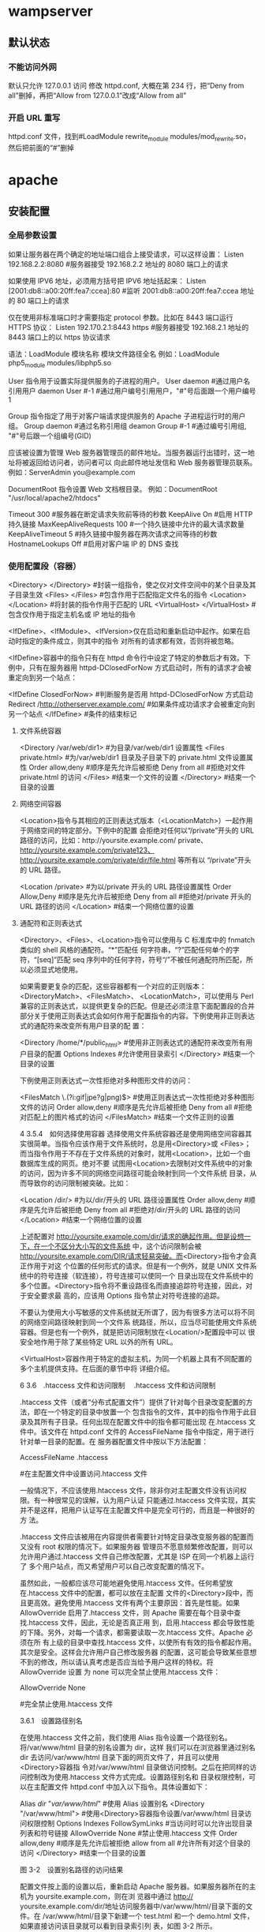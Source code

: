 * wampserver
** 默认状态  
*** 不能访问外网   
    默认只允许 127.0.0.1 访问
    修改 httpd.conf, 大概在第 234 行，把“Deny from all”删掉，再把“Allow from 127.0.0.1”改成“Allow from all”
*** 开启 URL 重写
    httpd.conf 文件，找到#LoadModule rewrite_module modules/mod_rewrite.so，然后把前面的“#”删掉
* apache
** 安装配置 
*** 全局参数设置 
    如果让服务器在两个确定的地址端口组合上接受请求，可以这样设置：
    Listen 192.168.2.2:8080                         #服务器接受 192.168.2.2 地址的 8080 端口上的请求

    如果使用 IPV6 地址，必须用方括号把 IPV6 地址括起来：
    Listen [2001:db8::a00:20ff:fea7:ccea]:80        #监听 2001:db8::a00:20ff:fea7:ccea 地址的 80 端口上的请求

    仅在使用非标准端口时才需要指定 protocol 参数。比如在 8443 端口运行 HTTPS 协议：
    Listen 192.170.2.1:8443 https                   #服务器接受 192.168.2.1 地址的 8443 端口上的以 https 协议请求
    
    语法：LoadModule  模块名称     模块文件路径全名
    例如：LoadModule  php5_module  modules/libphp5.so

User 指令用于设置实际提供服务的子进程的用户。
User daemon                     #通过用户名引用用户 daemon
User #-1                        #通过用户编号引用用户，"#"号后面跟一个用户编号 1

Group 指令指定了用于对客户端请求提供服务的 Apache 子进程运行时的用户组。
Group daemon                    #通过名称引用组 deamon
Group #-1                       #通过编号引用组, "#"号后跟一个组编号(GID)

应该被设置为管理 Web 服务器管理员的邮件地址。当服务器运行出错时，这一地址将被返回给访问者，访问者可以
向此邮件地址发信和 Web 服务器管理员联系。
例如：ServerAdmin  you@example.com

DocumentRoot 指令设置 Web 文档根目录。
例如：DocumentRoot  "/usr/local/apache2/htdocs"

Timeout 300                                     #服务器在断定请求失败前等待的秒数
KeepAlive On                                    #启用 HTTP 持久链接
MaxKeepAliveRequests 100                        #一个持久链接中允许的最大请求数量
KeepAliveTimeout 5                              #持久链接中服务器在两次请求之间等待的秒数
HostnameLookups Off                             #启用对客户端 IP 的 DNS 查找

*** 使用配置段（容器） 
    <Directory> </Directory>                    #封装一组指令，使之仅对文件空间中的某个目录及其子目录生效
    <Files> </Files>                            #包含作用于匹配指定文件名的指令
    <Location> </Location>                      #将封装的指令作用于匹配的 URL
    <VirtualHost> </VirtualHost>                        #包含仅作用于指定主机名或 IP 地址的指令

    <IfDefine>、<IfModule>、<IfVersion>仅在启动和重新启动中起作。如果在启动时指定的条件成立，则其中的指令
    对所有的请求都有效，否则将被忽略。


<IfDefine>容器中的指令只有在 httpd 命令行中设定了特定的参数后才有效。下例中，只有在服务器用
httpd-DClosedForNow 方式启动时，所有的请求才会被重定向到另一个站点：

<IfDefine ClosedForNow>                                   #判断服务是否用 httpd-DClosedForNow 方式启动
          Redirect  /http://otherserver.example.com/    #如果条件成功请求才会被重定向到另一个站点
</IfDefine>                                               #条件的结束标记
**** 文件系统容器 
     <Directory /var/web/dir1>                 #为目录/var/web/dir1 设置属性
          <Files private.html>            #为/var/web/dir1 目录及子目录下的 private.html 文件设置属性
                  Order allow,deny      #顺序是先允许后被拒绝
                  Deny from all         #拒绝对文件 private.html 的访问
          </Files>                        #结束一个文件的设置
     </Directory>                              #结束一个目录的设置

**** 网络空间容器 
     <Location>指令与其相应的正则表达式版本（<LocationMatch>）一起作用于网络空间的特定部分。下例中的配置
会拒绝对任何以“/private”开头的 URL 路径的访问，比如：http://yoursite.example.com/ private、
http://yoursite.example.com/private123、http://yoursite.example.com/private/dir/file.html 等所有以
“/private”开头的 URL 路径。


<Location /private>                       #为以/private 开头的 URL 路径设置属性
          Order Allow,Deny              #顺序是先允许后被拒绝
          Deny from all                 #拒绝对/private 开头的 URL 路径的访问
</Location>                               #结束一个网络位置的设置

**** 通配符和正则表达式 
     <Directory>、<Files>、<Location>指令可以使用与 C 标准库中的 fnmatch 类似的 shell 风格的通配符。“*”匹配任
何字符串，“?”匹配任何单个的字符，“[seq]”匹配 seq 序列中的任何字符，符号“/”不被任何通配符所匹配，所
以必须显式地使用。

如果需要更复杂的匹配，这些容器都有一个对应的正则版本：<DirectoryMatch>、<FilesMatch>、
<LocationMatch>，可以使用与 Perl 兼容的正则表达式，以提供更复杂的匹配。但是还必须注意下面配置段的合并
部分关于使用正则表达式会如何作用于配置指令的内容。下例使用非正则表达式的通配符来改变所有用户目录的配
置：


<Directory /home/*/public_html>           #使用非正则表达式的通配符来改变所有用户目录的配置
          Options Indexes               #允许使用目录索引
</Directory>                              #结束一个目录的设置

下例使用正则表达式一次性拒绝对多种图形文件的访问：


<FilesMatch \.(?i:gif|jpe?g|png)$>        #使用正则表达式一次性拒绝对多种图形文件的访问
          Order allow,deny              #顺序是先允许后被拒绝
          Deny from all                 #拒绝对匹配上的图片格式的访问
</FilesMatch>                             #结束一个文件正则的设置


 4 3.5.4　如何选择使用容器 
选择使用文件系统容器还是使用网络空间容器其实很简单。当指令应该作用于文件系统时，总是用<Directory>或
<Files>；而当指令作用于不存在于文件系统的对象时，就用<Location>，比如一个由数据库生成的网页。绝对不要
试图用<Location>去限制对文件系统中的对象的访问，因为许多不同的网络空间路径可能会映射到同一个文件系统
目录，从而导致你的访问限制被突破。比如：


<Location /dir/>                          #为以/dir/开头的 URL 路径设置属性
         Order allow,deny               #顺序是先允许后被拒绝
          Deny from all                 #拒绝对/dir/开头的 URL 路径的访问
</Location>                               #结束一个网络位置的设置

上述配置对 http://yoursite.example.com/dir/请求的确起作用。但是设想一下，在一个不区分大小写的文件系统
中，这个访问限制会被 http://yoursite.example.com/DIR/请求轻易突破。而<Directory>指令才会真正作用于对这
个位置的任何形式的请求。但是有一个例外，就是 UNIX 文件系统中的符号连接（软连接），符号连接可以使同一个
目录出现在文件系统中的多个位置。<Directory>指令将不重设路径名而直接追踪符号连接，因此，对于安全要求最
高的，应该用 Options 指令禁止对符号连接的追踪。

不要认为使用大小写敏感的文件系统就无所谓了，因为有很多方法可以将不同的网络空间路径映射到同一个文件系
统路径，所以，应当尽可能使用文件系统容器。但是也有一个例外，就是把访问限制放在<Location/>配置段中可以
很安全地作用于除了某些特定 URL 以外的所有 URL。

<VirtualHost>容器作用于特定的虚拟主机，为同一个机器上具有不同配置的多个主机提供支持。在后面的章节中将
详细介绍。


 6 3.6　.htaccess 文件和访问限制 
　.htaccess 文件和访问限制

.htaccess 文件（或者“分布式配置文件”）提供了针对每个目录改变配置的方法，即在一个特定的目录中放置一个
包含指令的文件，其中的指令作用于此目录及其所有子目录。任何出现在配置文件中的指令都可能出现
在.htaccess 文件中。该文件在 httpd.conf 文件的 AccessFileName 指令中指定，用于进行针对单一目录的配置。在
服务器配置文件中按以下方法配置：


AccessFileName  .htaccess



                     #在主配置文件中设置访问.htaccess 文件

一般情况下，不应该使用.htaccess 文件，除非你对主配置文件没有访问权限。有一种很常见的误解，认为用户认证
只能通过.htaccess 文件实现，其实并不是这样，把用户认证写在主配置文件中是完全可行的，而且是一种很好的方
法。

.htaccess 文件应该被用在内容提供者需要针对特定目录改变服务器的配置而又没有 root 权限的情况下。如果服务器
管理员不愿意频繁修改配置，则可以允许用户通过.htaccess 文件自己修改配置，尤其是 ISP 在同一个机器上运行了
多个用户站点，而又希望用户可以自己改变配置的情况下。

虽然如此，一般都应该尽可能地避免使用.htaccess 文件。任何希望放在.htaccess 文件中的配置，都可以放在主配置
文件的<Directory>段中，而且更高效。避免使用.htaccess 文件有两个主要原因：首先是性能。如果
AllowOverride 启用了.htaccess 文件，则 Apache 需要在每个目录中查找.htaccess 文件，因此，无论是否真正用
到，启用.htaccess 都会导致性能的下降。另外，对每一个请求，都需要读取一次.htaccess 文件。Apache 必须在所
有上级的目录中查找.htaccess 文件，以使所有有效的指令都起作用。其次是安全。这样会允许用户自己修改服务器
的配置，这可能会导致某些意想不到的修改，所以请认真考虑是否应当给予用户这样的特权。将 AllowOverride 设置
为 none 可以完全禁止使用.htaccess 文件：


AllowOverride None



                                    #完全禁止使用.htaccess 文件

3.6.1　设置路径别名

在使用.htaccess 文件之前，我们使用 Alias 指令设置一个路径别名。将/var/www/html 目录的别名设置为 dir，这样
我们可以在浏览器里通过别名 dir 去访问/var/www/html 目录下面的网页文件了，并且可以使用<Directory>容器指
令对/var/www/html 目录做访问控制。之后在把同样的访问控制改为使用.htaccess 文件方式完成。设置路径别名和
目录权限控制，可以在主配置文件 httpd.conf 中加入以下指令。具体设置如下：


Alias /dir/  "/var/www/html/"                   #使用 Alias 设置别名
<Directory "/var/www/html">               #使用<Directory>容器指令设置/var/www/html 目录访问权限控制
        Options Indexes FollowSymLinks          #当访问时可以允许出现目录列表和符号链接
        AllowOverride None                      #禁止使用.htaccess 文件
        Order allow,deny                        #顺序是先允许后被拒绝
        allow from all                          #允许所有对这个目录的访问
</Directory>                              #结束一个目录的设置
 
图 3-2　设置别名路径的访问结果

配置文件按上面的设置以后，重新启动 Apache 服务器。如果服务器所在的主机为 yoursite.example.com，则在浏
览器中通过 http:// yoursite.example.com/dir/地址访问服务器中/var/www/html/目录下面的文件。在
/var/www/html/目录下新建一个 test.html 和一个 demo.html 文件，如果直接访问该目录就可以看到目录索引列
表，如图 3-2 所示。

在上面的配置中，<Directory>容器指令中使用的指令具体说明如下：

1．Options 指令 

Options 指令控制了在特定目录中将使用哪些服务器特性。Options 可以为 None、All 或者任何 Indexes、Include
s、FollowSymlinks、ExecCGI 或者 MultiViews 的组合。MultiViews 不包含在 All 中，必须显式指定。这些选项解释
如表 3-3 所示。

表 3-3　Options 指令选项值的解释 

 选项名  描　述  
 None  在这种情况下，将不启用任何额外特性  
 All  除 MultiViews 之外的所有特性。这是默认设置  
 Indexes  如果一个映射到目录的 URL 被请求，而此目录中又没有 DirectoryIndex（例如：  
   index.html），那么服务器会返回由 mod_autoindex 生成的一个格式化后的目录列表  
 Includes  允许使用 mod_include 提供的服务器端包含  
 FollowSymLinks  服务器允许在此目录中使用符号链接  

符号链接的使用如下：


[root@localhost html]# ln –s /var/share/doc  /var/www/html/doc         #在 Linux 命令行创建软链接

通过上面的链接，我们在浏览器中访问 http://yoursite.example.com/dir/doc/，就可以将访问位置链接到
/var/share/doc 目录下面。

注意： 即使服务器会使用符号连接，但它不会改变用于匹配<Directory>段的路径名。 

如果此配置位于<Location>配置段中，则此设置会被忽略。 

2．AllowOverrides 指令 

确定允许存在于.htaccess 文件中的指令类型。当服务器发现一个.htaccess 文件（由 AccessFileName 指定）时，它
需要知道在这个文件中声明的哪些指令能覆盖在此之前指定的配置指令。AllowOverride 仅在不包含正则表达式的
<Directory>配置段中才是有效的。在<Location>，<DirectoryMatch>，<Files>配置段中都是无效的。如果此指令
被设置为 None，那么.htaccess 文件将被完全忽略。事实上，服务器根本不会读取.htaccess 文件。当此指令设置为
All 时，所有具有“.htaccess”作用域的指令都允许出现在.htaccess 文件中。

3．Order 指令 

Order 指令控制默认的访问状态与 Allow 和 Deny 指令生效的顺序。表明用户是先设置允许的访问地址还是先设置禁止
访问的地址。

4．Allow 指令 

Allow 指令控制哪些主机可以访问服务器的该区域。可以根据主机名、IP 地址、IP 地址范围或其他环境变量中捕获的
客户端请求特性进行控制。如指定“Allow from all”，则允许所有主机访问。

5．Deny 指令 

这条指令允许基于主机名、IP 地址或者环境变量限制对服务器的访问。Deny 指令的参数设置和 Allow 指令完全相
同。如指定“Deny from all”，则禁止所有主机访问。

3.6.2　在.htaccess 文件中设置目录的访问限制

启用并控制使用.htaccess 文件，可以在 Apache 的主配置文件中将 AccessFileName 指令的参数设置为.htaccess，按
如下内容修改即可启用.htaccess 文件功能。启用.htaccess 文件如下：


AccessFileName .htaccess                        #某个目录启用分布式配置文件功能
<FilesMatch "^\.ht">                              #设置文件名称，并且设置客户端无法修改.htaccess 文件
    Order allow,deny
    Deny from all
</FilesMatch>

任何出现在配置文件中的指令都可能出现在.htaccess 文件中。通常，.htaccess 文件使用的配置语法和主配置文件一
样。AllowOverride 指令按类别决定了.htaccess 文件中哪些指令才是有效的。我们将上例别名的设置路径
/var/www/html 的访问限制，重新改写成使用.htaccess 文件进行控制。首先在主配置文件 httpd.conf 中将上例
<Directory>容器指令中的内容修改写成如下内容：


Alias /dir/  "/var/www/html/"                   #使用 Alias 设置别名
<Directory "/var/www/html">                       #使用<Directory>容器指令设置/var/www/html 目录访问权限控制
        AllowOverride All                       #将上例参数 none 改写成 all 即可以使用.htaccess 文件
</Directory>

上面所示将<Directory>容器指令中的内容除了留下 AllowOverride 指令，删除了其余三个指令。并将指令
AllowOverride 的值由原来的 None 改成 All，即具有“.htaccess”作用域的指令都允许出现在.htaccess 文件中。

在别名设置目录/var/www/html 中新建一个.htaccess 文件，将删除掉的三个指令写入到这个文件中，这样在
Apache 服务器寻找目录时就可以使用.htaccess 文件来对这个目录进行访问限制了。如下所示：


[root@localhost html]# vi /var/www/html/.htaccess       //编辑此文件写入下面内容
Options Indexes FollowSymLinks
Order allow,deny
Allow from all

不用重新启动 Apache 服务器即可以使用.htaccess 文件中的目录访问限制，打开浏览器同样输入 URL 为
http://yoursite.example.com/dir/，同样可以看到目录列表，表示使用.htaccess 文件设置些目录访问限制成功。


 1 3.6.1　设置路径别名 
 2 3.6.2　在.htaccess 文件中设置目录的访问限制 

 7 3.7　设置虚拟主机 

 1 3.7.1　基于 IP 地址的虚拟主机 
 2 3.7.2　基于主机名的虚拟主机 

 8 3.8　小结 
 9 自测题 
** 功能 
*** 监听
   - 监听域名
   - 监听 IP
   - 监听端口
*** url 重写 
    mod_rewrite
*** 传输文件
* cygwin
** 测试语法 httpd.exe -t
** 安装成 windows 服务 httpd.exe -k install
D:\Apache24\bin>httpd.exe -k install
Installing the Apache2.4 service
The Apache2.4 service is successfully installed.
Testing httpd.conf....
Errors reported here must be corrected before the service can be started.
 
** 启动服务 httpd.exe -k start
  -D name            : define a name for use in <IfDefine name> directives
  -d directory       : specify an alternate initial ServerRoot
  -f file            : specify an alternate ServerConfigFile
  -C "directive"     : process directive before reading config files
  -c "directive"     : process directive after reading config files
  -e level           : show startup errors of level (see LogLevel)
  -E file            : log startup errors to file
  -v                 : show version number
  -V                 : show compile settings
  -h                 : list available command line options (this page)
  -l                 : list compiled in modules
  -L                 : list available configuration directives
  -t -D DUMP_VHOSTS  : show parsed vhost settings
  -t -D DUMP_RUN_CFG : show parsed run settings
  -S                 : a synonym for -t -D DUMP_VHOSTS -D DUMP_RUN_CFG
  -t -D DUMP_MODULES : show all loaded modules
  -M                 : a synonym for -t -D DUMP_MODULES
  -t -D DUMP_INCLUDES: show all included configuration files
  -t                 : run syntax check for config files
  -T                 : start without DocumentRoot(s) check
  -X                 : debug mode (only one worker, do not detach)
* window php 开发环境
  Windows 下安装 PHP 开发环境
一、Apache
      因为 Apache 官网只提供源代码，如果要使用必须得自己编译，这里我选择第三方安装包 Apache Lounge。
进入 Apachelounge 官方下载地址：http://www.apachelounge.com/download/
首先下载并安装 vc redist，这是 Apache 运行必需的一个组件。
下载 Apache 解压版，将解压后的文件夹放在你想要安装的路径下。
修改配置文件：
               Apache 默认存在路径：“c:\Apache24” 下（版本号可能不同）。如果跟你的安装路径不同，你需要打开 Apach\conf\httpd.conf 配置文件，将其中所有前面没有被"#"注释的"c:\Apache24"、"c:\Apache24\htdocs"和"c:\Apache24\cgi-bin\"改成对应的路径。
               指定 IP 和端口：在 httpd.conf 找到"ServerName www.example.com:80"，将前面的注释去掉，将"www.example.com"修改为"localhost"。如果你要修改端口，将这里"80”和前面“Listen：80”中的 80 一起修改。

（可选）添加系统变量：将"Apache 的安装路径\bin"添加到 Path 中。
验证安装是否成功：运行 Apache 的启动 httpd.exe。在浏览器上输入 localhost:80，如果不是无法访问那么 Apache 的配置便完成了。
二、PHP
安装配置 PHP
 　　　    进入 PHP 下载地址 http://windows.php.net/download 下载最新线程安全版 PHP zip 压缩包，解压缩后放在想要安装的路径下。注意：下载的 PHP VC 版本不能比前面安装的 vc redist 版高。

　　　　 进入 PHP 安装目录，复制一份 php.ini-development 改名为 php.ini 放到安装路径下，打开找到"extension_dir"，去掉注释符，将值改为"PHP 安装路径\ext"

在 Apache 中加载 PHP
　　　　  打开 Apache 的配置文件 conf\httpd.conf，找到 LoadModule 区域，在其后加入：

                LoadModule php7_module "PHP 安装路径\php7apache2_4.dll"  # 在 Apache 中以 module 的方式加载 PHP，“php7_module”中的“7”要和 PHP 的版本对应；此外，不同的 PHP 版本“php7apache2_4.dll”可能不同。
                PHPIniDir "PHP 安装路径" #告诉 Apache PHP 的安装路径
定义执行 PHP 模块的文件
　　　　  查找 AddType application/x-gzip .gz .tgz，在其下一行添加代码：AddType application/x-httpd-php .php .html：声明.php 和.html 的文件能执行 PHP 程序。

测试：在 Apache 安装路径\htdocs 下新建文件：test.php，里面编辑：<?php  phpinfo(); ?>， 启动 Apache， 在浏览器输入：localhost:80/test.php。
三、MySQL
 安装：在 https://dev.mysql.com/downloads/下载相应安装版本，根据自己的需求安装。
在 PHP 中加载连接 MySQL 的程序集：在 php.ini extension 板块中增加一行 extension=php_mysqli.dll。
　　　　  说明：不同的 PHP 版本可能提供不同的连接 mysq 的程序集，去 ext 文件夹下看看 PHP 提供的是什么这里就写什么。不同的程序集可能在连接数据库的时候使用的函数也不一样。

测试：在 test.php 中编辑：<?php  $mysqli = mysqli_connect("localhost","root","pwd") or die("cannt connet"); ?>，启动数据库，重启 Apache，在浏览器端查看，如果没有错误信息便配置正确了。
*  httpd.exe
** 通用帮助 httpd -h
** 开始 httpd 服务器  httpd -k start 
** 关闭，重启  httpd -k restart/shutdown/stop   
** 安装 httpd 服务  httpd -k install/uninstall/config  
  Press Enter. If there are any errors it will tell you. 
  Warnings will not stop Apache from working, they do need to be addressed none the less. 
  If there are no errors the cursor will sit and blink on the next line. 
  
  You can test your installation by opening up your Browser and typing in the address:
  
     http://localhost
  
  You can shut down Apache by pressing Ctrl+C (It may take a few seconds)
  
  To install as a service. Open command prompt as Administrator and type:
  
    >httpd.exe -k install
  
  ApacheMonitor:
  
  Double click ApacheMonitor.exe, or put it in your Startup folder.
  
  
  To see all Command line options:
  
    >http -h
